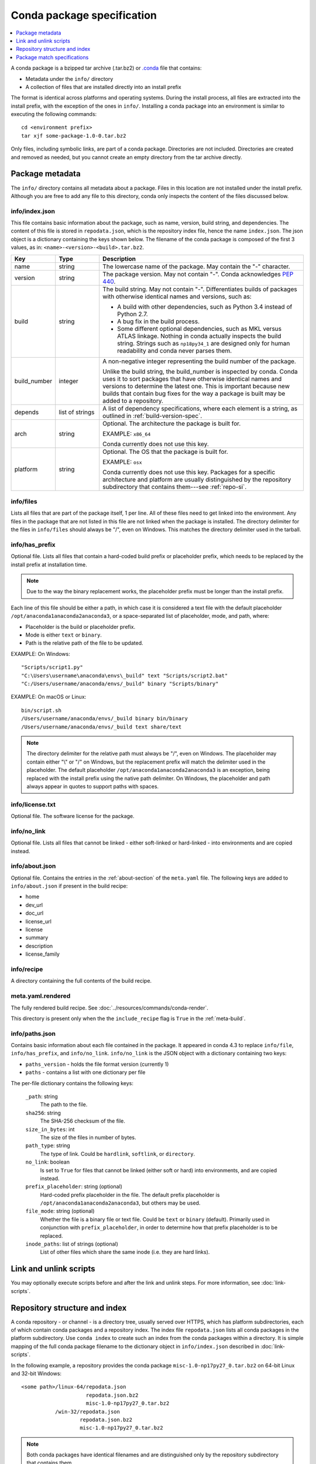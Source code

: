 ===========================
Conda package specification
===========================

.. contents::
   :local:
   :depth: 1

A conda package is a bzipped tar archive (.tar.bz2) or `.conda <https://docs.conda.io/projects/conda/en/latest/user-guide/concepts/packages.html#conda-file-format>`_
file that contains:

* Metadata under the ``info/`` directory
* A collection of files that are installed directly into an
  install prefix

The format is identical across platforms and operating systems.
During the install process, all files are extracted into the
install prefix, with the exception of the ones in ``info/``.
Installing a conda package into an environment is similar to
executing the following commands::

   cd <environment prefix>
   tar xjf some-package-1.0-0.tar.bz2

Only files, including symbolic links, are part of a conda
package. Directories are not included. Directories are created
and removed as needed, but you cannot create an empty directory
from the tar archive directly.


.. _package_metadata:

Package metadata
================

The ``info/`` directory contains all metadata about a package.
Files in this location are not installed under the install
prefix. Although you are free to add any file to this directory,
conda only inspects the content of the files discussed below.

info/index.json
---------------

This file contains basic information about the package, such as
name, version, build string, and dependencies. The content of this
file is stored in ``repodata.json``, which is the repository
index file, hence the name ``index.json``. The json object is a
dictionary containing the keys shown below. The filename of the
conda package is composed of the first 3 values, as in:
``<name>-<version>-<build>.tar.bz2``.

.. list-table::
   :widths: 15 15 70

   * - **Key**
     - **Type**
     - **Description**

   * - name
     - string
     - The lowercase name of the package. May contain the "-"
       character.

   * - version
     - string
     - The package version. May not contain "-". Conda
       acknowledges `PEP 440
       <https://www.python.org/dev/peps/pep-0440/>`_.

   * - build
     - string
     - The build string. May not contain "-". Differentiates
       builds of packages with otherwise identical names and
       versions, such as:

       * A build with other dependencies, such as Python 3.4
         instead of Python 2.7.
       * A bug fix in the build process.
       * Some different optional dependencies, such as MKL versus
         ATLAS linkage. Nothing in conda actually inspects the
         build string. Strings such as ``np18py34_1`` are
         designed only for human readability and conda never
         parses them.

   * - build_number
     - integer
     - A non-negative integer representing the build number of
       the package.

       Unlike the build string, the build_number is inspected by
       conda. Conda uses it to sort packages that have otherwise
       identical names and versions to determine the latest one.
       This is important because new builds that contain bug
       fixes for the way a package is built may be added to a
       repository.

   * - depends
     - list of strings
     - A list of dependency specifications, where each element
       is a string, as outlined in :ref:`build-version-spec`.

   * - arch
     - string
     - Optional. The architecture the package is built for.

       EXAMPLE: ``x86_64``

       Conda currently does not use this key.

   * - platform
     - string
     - Optional. The OS that the package is built for.

       EXAMPLE: ``osx``

       Conda currently does not use this key. Packages for a
       specific architecture and platform are usually
       distinguished by the repository subdirectory that contains
       them---see :ref:`repo-si`.

info/files
----------

Lists all files that are part of the package itself, 1 per line.
All of these files need to get linked into the environment. Any
files in the package that are not listed in this file are not
linked when the package is installed. The directory delimiter for
the files in ``info/files`` should always be "/", even on
Windows. This matches the directory delimiter used in the
tarball.

info/has_prefix
---------------

Optional file. Lists all files that contain a hard-coded build
prefix or placeholder prefix, which needs to be replaced by the
install prefix at installation time.

.. note::
   Due to the way the binary replacement works, the
   placeholder prefix must be longer than the install prefix.

Each line of this file should be either a path, in which case it
is considered a text file with the default placeholder
``/opt/anaconda1anaconda2anaconda3``, or a space-separated list
of placeholder, mode, and path, where:

* Placeholder is the build or placeholder prefix.
* Mode is either ``text`` or ``binary``.
* Path is the relative path of the file to be updated.

EXAMPLE: On Windows::

  "Scripts/script1.py"
  "C:\Users\username\anaconda\envs\_build" text "Scripts/script2.bat"
  "C:/Users/username/anaconda/envs/_build" binary "Scripts/binary"

EXAMPLE: On macOS or Linux::

  bin/script.sh
  /Users/username/anaconda/envs/_build binary bin/binary
  /Users/username/anaconda/envs/_build text share/text

.. note::
   The directory delimiter for the relative path must always
   be "/", even on Windows. The placeholder may contain either "\\"
   or "/" on Windows, but the replacement prefix will match the
   delimiter used in the placeholder. The default placeholder
   ``/opt/anaconda1anaconda2anaconda3`` is an exception, being
   replaced with the install prefix using the native path
   delimiter. On Windows, the placeholder and path always appear
   in quotes to support paths with spaces.

info/license.txt
----------------

Optional file. The software license for the package.

info/no_link
------------

Optional file. Lists all files that cannot be linked - either
soft-linked or hard-linked - into environments and are copied
instead.

info/about.json
---------------

Optional file. Contains the entries in the :ref:`about-section`
of the ``meta.yaml`` file. The following keys are
added to ``info/about.json`` if present in the build recipe:

* home
* dev_url
* doc_url
* license_url
* license
* summary
* description
* license_family

info/recipe
-----------

A directory containing the full contents of the build recipe.

meta.yaml.rendered
------------------

The fully rendered build recipe. See :doc:`../resources/commands/conda-render`.

This directory is present only when the the ``include_recipe`` flag
is ``True`` in the :ref:`meta-build`.

info/paths.json
---------------
Contains basic information about each file contained in the package.
It appeared in conda 4.3 to replace ``info/file``, ``info/has_prefix``,
and ``info/no_link``. ``info/no_link`` is the JSON object with a
dictionary containing two keys:

- ``paths_version`` - holds the file format version (currently 1)
- ``paths`` - contains a list with one dictionary per file

The per-file dictionary contains the following keys:

    ``_path``: string
      The path to the file.

    ``sha256``: string
      The SHA-256 checksum of the file.

    ``size_in_bytes``: int
      The size of the files in number of bytes.

    ``path_type``: string
      The type of link. Could be ``hardlink``, ``softlink``, or ``directory``.

    ``no_link``: boolean
      Is set to ``True`` for files that cannot be linked (either soft or hard)
      into environments, and are copied instead.

    ``prefix_placeholder``: string (optional)
      Hard-coded prefix placeholder in the file. The default prefix placeholder is
      ``/opt/anaconda1anaconda2anaconda3``, but others may be used.

    ``file_mode``: string (optional)
      Whether the file is a binary file or text file. Could be ``text`` or ``binary`` (default).
      Primarily used in conjunction with ``prefix_placeholder``, in order to determine
      how that prefix placeholder is to be replaced.

    ``inode_paths``: list of strings (optional)
      List of other files which share the same inode (i.e. they are hard links).


.. _link_unlink:

Link and unlink scripts
=======================

You may optionally execute scripts before and after the link
and unlink steps. For more information, see :doc:`link-scripts`.


.. _repo-si:

Repository structure and index
==============================

A conda repository - or channel - is a directory tree, usually
served over HTTPS, which has platform subdirectories, each of
which contain conda packages and a repository index. The index
file ``repodata.json`` lists all conda packages in the platform
subdirectory. Use ``conda index`` to create such an index from
the conda packages within a directory. It is simple mapping of
the full conda package filename to the dictionary object in
``info/index.json`` described in :doc:`link-scripts`.

In the following example, a repository provides the conda package
``misc-1.0-np17py27_0.tar.bz2`` on 64-bit Linux and 32-bit
Windows::

  <some path>/linux-64/repodata.json
                       repodata.json.bz2
                       misc-1.0-np17py27_0.tar.bz2
             /win-32/repodata.json
                     repodata.json.bz2
                     misc-1.0-np17py27_0.tar.bz2

.. note::
   Both conda packages have identical filenames and are
   distinguished only by the repository subdirectory that contains
   them.


.. _build-version-spec:

Package match specifications
============================

This match specification is not the same as the syntax used at
the command line with ``conda install``, such as
``conda install python=3.4``. Internally, conda translates the
command line syntax to the spec defined in this section.

EXAMPLE: python=3.4 is translated to python 3.4*.

Package dependencies are specified using a match specification.
A match specification is a space-separated string of 1, 2, or 3
parts:

* The first part is always the exact name of the package.

* The second part refers to the version and may contain special
  characters:

  * \| means OR.

    EXAMPLE: ``1.0|1.2`` matches version 1.0 or 1.2

  * \* matches 0 or more characters in the version string. In
    terms of regular expressions, it is the same as ``r'.*'``.

    EXAMPLE: 1.0|1.4* matches 1.0, 1.4 and 1.4.1b2, but not 1.2.

  * <, >, <=, >=, == and != are relational operators on versions,
    which are compared using
    `PEP-440 <https://www.python.org/dev/peps/pep-0440/>`_.  For example,
    ``<=1.0`` matches ``0.9``, ``0.9.1``, and ``1.0``, but not ``1.0.1``.
    ``==`` and ``!=`` are exact equality.

    Pre-release versioning is also supported such that ``>1.0b4`` will match
    ``1.0b5`` and ``1.0rc1`` but not ``1.0b4`` or ``1.0a5``.

    EXAMPLE: <=1.0 matches 0.9, 0.9.1, and 1.0, but not 1.0.1.

  * , means AND.

    EXAMPLE: >=2,<3 matches all packages in the 2 series. 2.0,
    2.1 and 2.9 all match, but 3.0 and 1.0 do not.

  * , has higher precedence than \|, so >=1,<2|>3 means greater
    than or equal to 1 AND less than 2 or greater than 3, which
    matches 1, 1.3 and 3.0, but not 2.2.

  Conda parses the version by splitting it into parts separated
  by \|. If the part begins with <, >, =, or !, it is parsed as a
  relational operator. Otherwise, it is parsed as a version,
  possibly containing the "*" operator.

* The third part is always the exact build string. When there are
  3 parts, the second part must be the exact version.

Remember that the version specification cannot contain spaces,
as spaces are used to delimit the package, version, and build
string in the whole match specification. ``python >= 2.7`` is an
invalid match specification. Furthermore, ``python>=2.7`` is
matched as any version of a package named ``python>=2.7``.

When using the command line, put double quotes around any package
version specification that contains the space character or any of
the following characters: <, >, \*, or \|.

EXAMPLE::

  conda install numpy=1.11
  conda install numpy==1.11
  conda install "numpy>1.11"
  conda install "numpy=1.11.1|1.11.3"
  conda install "numpy>=1.8,<2"


Examples
--------

The OR constraint "numpy=1.11.1|1.11.3" matches with 1.11.1 or
1.11.3.

The AND constraint "numpy>=1.8,<2" matches with 1.8 and 1.9 but
not 2.0.

The fuzzy constraint numpy=1.11 matches 1.11, 1.11.0, 1.11.1,
1.11.2, 1.11.18, and so on.

The exact constraint numpy==1.11 matches 1.11, 1.11.0, 1.11.0.0,
and so on.

The build string constraint "numpy=1.11.2=*nomkl*" matches the
NumPy 1.11.2 packages without MKL but not the normal MKL NumPy
1.11.2 packages.

The build string constraint "numpy=1.11.1|1.11.3=py36_0" matches
NumPy 1.11.1 or 1.11.3 built for Python 3.6 but not any versions
of NumPy built for Python 3.5 or Python 2.7.

The following are all valid match specifications for
numpy-1.8.1-py27_0:

* numpy
* numpy 1.8*
* numpy 1.8.1
* numpy >=1.8
* numpy ==1.8.1
* numpy 1.8|1.8*
* numpy >=1.8,<2
* numpy >=1.8,<2|1.9
* numpy 1.8.1 py27_0
* numpy=1.8.1=py27_0
